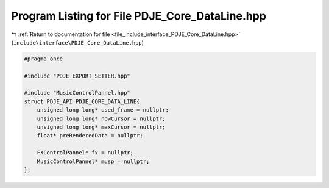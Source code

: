 
.. _program_listing_file_include_interface_PDJE_Core_DataLine.hpp:

Program Listing for File PDJE_Core_DataLine.hpp
===============================================

|exhale_lsh| :ref:`Return to documentation for file <file_include_interface_PDJE_Core_DataLine.hpp>` (``include\interface\PDJE_Core_DataLine.hpp``)

.. |exhale_lsh| unicode:: U+021B0 .. UPWARDS ARROW WITH TIP LEFTWARDS

.. code-block:: cpp

   #pragma once
   
   #include "PDJE_EXPORT_SETTER.hpp"
   
   #include "MusicControlPannel.hpp"
   struct PDJE_API PDJE_CORE_DATA_LINE{
       unsigned long long* used_frame = nullptr;
       unsigned long long* nowCursor = nullptr;
       unsigned long long* maxCursor = nullptr;
       float* preRenderedData = nullptr;
   
       FXControlPannel* fx = nullptr;
       MusicControlPannel* musp = nullptr;
   };
